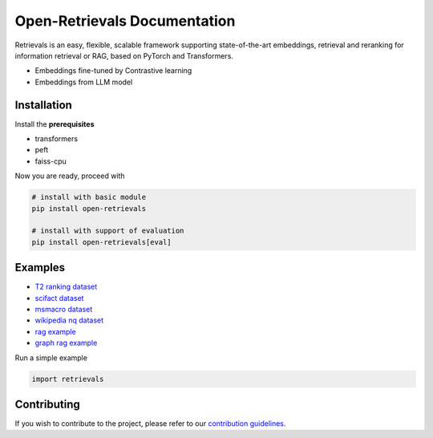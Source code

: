 Open-Retrievals Documentation
======================================
.. raw:: html

   <a class="github-button" href="https://github.com/LongxingTan/open-retrievals" data-icon="octicon-star" data-size="large" data-show-count="true" aria-label="Star LongxingTan/open-retrievals on GitHub">GitHub</a>

Retrievals is an easy, flexible, scalable framework supporting state-of-the-art embeddings, retrieval and reranking for information retrieval or RAG, based on PyTorch and Transformers.

* Embeddings fine-tuned by Contrastive learning
* Embeddings from LLM model


.. image:: https://github.com/LongxingTan/open-retrievals/blob/master/docs/source/_static/structure.png
   :alt: retrievals Image


Installation
------------------

Install the **prerequisites**

* transformers
* peft
* faiss-cpu


Now you are ready, proceed with

.. code-block:: shell

    # install with basic module
    pip install open-retrievals

    # install with support of evaluation
    pip install open-retrievals[eval]


Examples
------------------

* `T2 ranking dataset <https://github.com/LongxingTan/open-retrievals/tree/master/examples/t2_ranking>`_
* `scifact dataset <https://github.com/LongxingTan/open-retrievals/tree/master/examples/scifact>`_
* `msmacro dataset <https://github.com/LongxingTan/open-retrievals/tree/master/examples/msmacro>`_
* `wikipedia nq dataset <https://github.com/LongxingTan/open-retrievals/tree/master/examples/wikipedia-nq>`_
* `rag example <https://github.com/LongxingTan/open-retrievals/tree/master/examples/rag>`_
* `graph rag example <URL>`_

Run a simple example

.. code-block:: python

    import retrievals



Contributing
---------------------

If you wish to contribute to the project, please refer to our `contribution guidelines <https://github.com/LongxingTan/Time-series-prediction/blob/master/CONTRIBUTING.md>`_.
